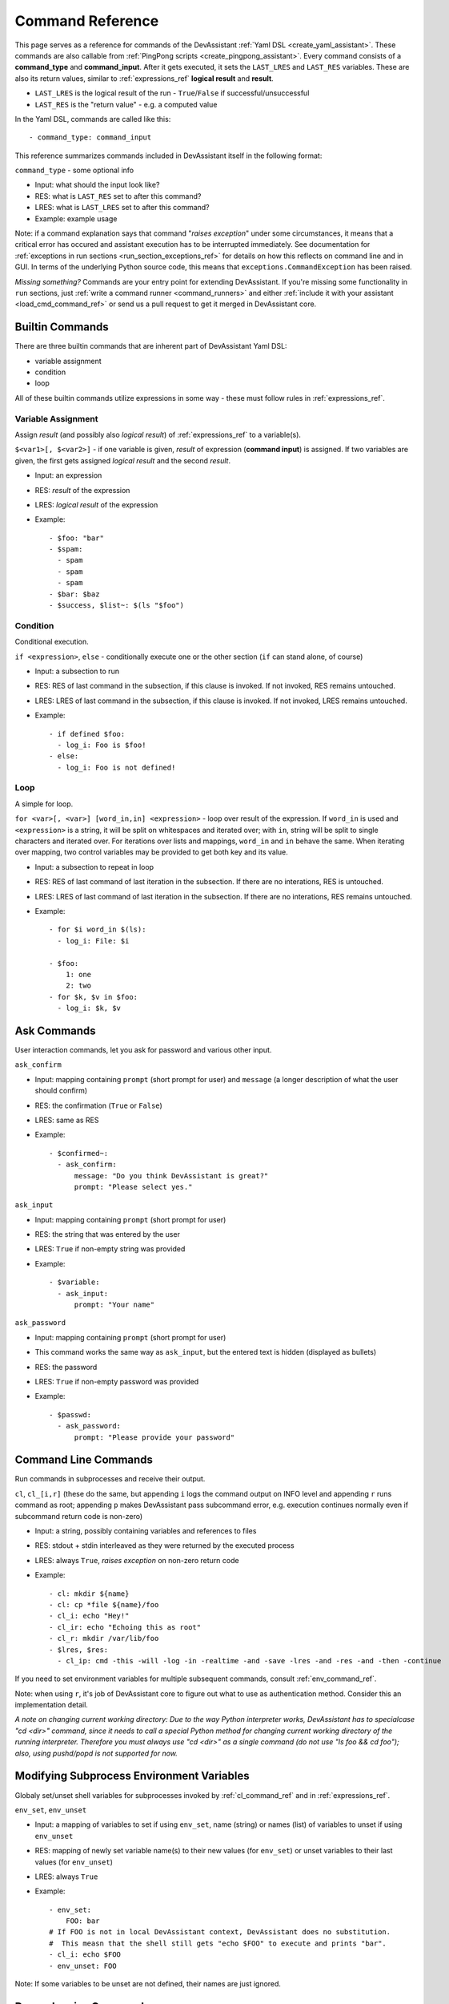 .. _command_ref:

Command Reference
=================

This page serves as a reference for commands of the DevAssistant
:ref:`Yaml DSL <create_yaml_assistant>`. These commands
are also callable from :ref:`PingPong scripts <create_pingpong_assistant>`.
Every command consists of a **command_type** and **command_input**. After it gets executed,
it sets the ``LAST_LRES`` and ``LAST_RES`` variables. These are also its return values,
similar to :ref:`expressions_ref` **logical result** and **result**.

- ``LAST_LRES`` is the logical result of the run - ``True``/``False`` if successful/unsuccessful
- ``LAST_RES`` is the "return value" - e.g. a computed value

In the Yaml DSL, commands are called like this::

   - command_type: command_input

This reference summarizes commands included in DevAssistant itself in the following format:

``command_type`` - some optional info

- Input: what should the input look like?
- RES: what is ``LAST_RES`` set to after this command?
- LRES: what is ``LAST_LRES`` set to after this command?
- Example: example usage

Note: if a command explanation says that command "*raises exception*" under some circumstances,
it means that a critical error has occured and assistant execution has to be interrupted
immediately. See documentation for :ref:`exceptions in run sections <run_section_exceptions_ref>`
for details on how this reflects on command line and in GUI. In terms of the underlying Python
source code, this means that ``exceptions.CommandException`` has been raised.

*Missing something?* Commands are your entry point for extending DevAssistant.
If you're missing some functionality in ``run`` sections, just
:ref:`write a command runner <command_runners>` and either
:ref:`include it with your assistant <load_cmd_command_ref>` or send us a pull request
to get it merged in DevAssistant core.

Builtin Commands
----------------

There are three builtin commands that are inherent part of DevAssistant Yaml DSL:

- variable assignment
- condition
- loop

All of these builtin commands utilize expressions in some way - these must follow rules in
:ref:`expressions_ref`.

.. _variable_assignment_ref:

Variable Assignment
~~~~~~~~~~~~~~~~~~~

Assign *result* (and possibly also *logical result*) of :ref:`expressions_ref`
to a variable(s).

``$<var1>[, $<var2>]`` - if one variable is given, *result* of expression (**command input**)
is assigned. If two variables are given, the first gets assigned *logical result* and the
second *result*.

- Input: an expression
- RES: *result* of the expression
- LRES: *logical result* of the expression
- Example::

   - $foo: "bar"
   - $spam:
     - spam
     - spam
     - spam
   - $bar: $baz
   - $success, $list~: $(ls "$foo")

Condition
~~~~~~~~~

Conditional execution.

``if <expression>``, ``else`` - conditionally execute one or the other section (``if`` can
stand alone, of course)

- Input: a subsection to run
- RES: RES of last command in the subsection, if this clause is invoked. If not invoked,
  RES remains untouched.
- LRES: LRES of last command in the subsection, if this clause is invoked. If not invoked,
  LRES remains untouched.
- Example::

   - if defined $foo:
     - log_i: Foo is $foo!
   - else:
     - log_i: Foo is not defined!

Loop
~~~~

A simple for loop.

``for <var>[, <var>] [word_in,in] <expression>`` - loop over result of the expression. If
``word_in`` is used and ``<expression>`` is a string, it will be split on whitespaces and
iterated over; with ``in``, string will be split to single characters and iterated over.
For iterations over lists and mappings, ``word_in`` and ``in`` behave the same. When iterating
over mapping, two control variables may be provided to get both key and its value.

- Input: a subsection to repeat in loop
- RES: RES of last command of last iteration in the subsection. If there are no interations,
  RES is untouched.
- LRES: LRES of last command of last iteration in the subsection. If there are no interations,
  RES remains untouched.
- Example::

   - for $i word_in $(ls):
     - log_i: File: $i

   - $foo:
       1: one
       2: two
   - for $k, $v in $foo:
     - log_i: $k, $v


Ask Commands
------------

User interaction commands, let you ask for password and various other input.

``ask_confirm``

- Input: mapping containing ``prompt`` (short prompt for user) and ``message``
  (a longer description of what the user should confirm)

- RES: the confirmation (``True`` or ``False``)
- LRES: same as RES
- Example::

   - $confirmed~:
     - ask_confirm:
         message: "Do you think DevAssistant is great?"
         prompt: "Please select yes."

``ask_input``

- Input: mapping containing ``prompt`` (short prompt for user)

- RES: the string that was entered by the user
- LRES: ``True`` if non-empty string was provided
- Example::

    - $variable:
      - ask_input:
          prompt: "Your name"

``ask_password``

- Input: mapping containing ``prompt`` (short prompt for user)
- This command works the same way as ``ask_input``, but the entered text is
  hidden (displayed as bullets)

- RES: the password
- LRES: ``True`` if non-empty password was provided
- Example::

   - $passwd:
     - ask_password:
         prompt: "Please provide your password"


.. _cl_command_ref:

Command Line Commands
---------------------

Run commands in subprocesses and receive their output.

``cl``, ``cl_[i,r]`` (these do the same, but appending ``i`` logs the command output on INFO level
and appending ``r`` runs command as root; appending ``p`` makes DevAssistant pass subcommand error,
e.g. execution continues normally even if subcommand return code is non-zero)

- Input: a string, possibly containing variables and references to files
- RES: stdout + stdin interleaved as they were returned by the executed process
- LRES: always ``True``, *raises exception* on non-zero return code
- Example::

   - cl: mkdir ${name}
   - cl: cp *file ${name}/foo
   - cl_i: echo "Hey!"
   - cl_ir: echo "Echoing this as root"
   - cl_r: mkdir /var/lib/foo
   - $lres, $res:
     - cl_ip: cmd -this -will -log -in -realtime -and -save -lres -and -res -and -then -continue

If you need to set environment variables for multiple subsequent commands, consult
:ref:`env_command_ref`.

Note: when using ``r``, it's job of DevAssistant core to figure out what to use as authentication
method. Consider this an implementation detail.

*A note on changing current working directory: Due to the way Python interpreter works,
DevAssistant has to specialcase "cd <dir>" command, since it needs to call a special Python
method for changing current working directory of the running interpreter. Therefore you
must always use "cd <dir>" as a single command (do not use "ls foo && cd foo");
also, using pushd/popd is not supported for now.*

.. _env_command_ref:

Modifying Subprocess Environment Variables
------------------------------------------

Globaly set/unset shell variables for subprocesses invoked by :ref:`cl_command_ref`
and in :ref:`expressions_ref`.

``env_set``, ``env_unset``

- Input: a mapping of variables to set if using ``env_set``, name (string) or names (list)
  of variables to unset if using ``env_unset``
- RES: mapping of newly set variable name(s) to their new values (for ``env_set``)
  or unset variables to their last values (for ``env_unset``)
- LRES: always ``True``
- Example::

   - env_set:
       FOO: bar
   # If FOO is not in local DevAssistant context, DevAssistant does no substitution.
   #  This measn that the shell still gets "echo $FOO" to execute and prints "bar".
   - cl_i: echo $FOO
   - env_unset: FOO

Note: If some variables to be unset are not defined, their names are just ignored.

.. _dependencies_command_ref:

Dependencies Command
--------------------

Install dependencies from given **command input**.

``dependencies``

- Input: list of mappings, similar to :ref:`Dependencies section <dependencies_ref>`, but without
  conditions and usage of sections from snippets etc.
- RES: **command input**, but with expanded variables
- LRES: always ``True`` if everything is ok, *raises exception* otherwise
- Example::

   - if $foo:
     - $rpmdeps: [foo, bar]
   - else:
     - $rpmdeps: []

   - dependencies:
     - rpm: $rpmdeps

.. _dda_commands_ref:

.devassistant Commands
----------------------

Commands that operate with ``.devassistant`` file.

``dda_c`` - creates a ``.devassistant`` file, should only be used in creator assistants

- Input: directory where the file is supposed to be created
- RES: always ``True``, terminates DevAssistant if something goes wrong
- LRES: always empty string
- Example::

   - dda_c: ${path}/to/project

``dda_r`` - reads an existing ``.devassistant`` file, should be used by tweak and preparer
assistants.Sets some global variables accordingly, most importantly ``original_kwargs`` (arguments
used when the project was created) - these are also made available with ``dda__`` prefix (yes,
that's double underscore).

- Input: directory where the file is supposed to be
- RES: always empty string
- LRES: ``True``, *raises exception* if something goes wrong
- Example::

   - dda_r: ${path}/to/project

``dda_w`` - writes a mapping (dict in Python terms) to ``.devassistant``

- Input: list with directory with ``.devassistant`` file as a first item and the mapping
  to write as the second item. Variables in the mapping will be substituted, you have to use
  ``$$foo`` (two dollars instead of one) to get them as variables in ``.devassistant``.
- RES: always empty string
- LRES: ``True``, *raises exception* if something goes wrong
- Example::

   - dda_w:
     - ${path}/to/project
     - run:
       - $$foo: $name # name will get substituted from current variable
       - log_i: $$foo

``dda_dependencies`` - installs dependencies from ``.devassistant`` file, should be used by
preparer assistants. Utilizes both dependencies of creator assistants that created this project
plus dependencies from ``dependencies`` section, if present (this section is evaluated in the
context of current assistant, not the creator).

- Input: directory where the file is supposed to be
- RES: always empty string
- LRES: ``True``, *raises exception* if something goes wrong
- Example::

   - dda_dependencies: ${path}/to/project

``dda_run`` - run ``run`` section from from ``.devassistant`` file, should be used by
preparer assistants. This section is evaluated in the context of current assistant, not the
creator.

- Input: directory where the file is supposed to be
- RES: always empty string
- LRES: ``True``, *raises exception* if something goes wrong
- Example::

   - dda_run: ${path}/to/project

Github Command
--------------

Manipulate Github repositories. Two factor authentication is supported out of
the box.

Github command (``github``) has many "subcommands". Subcommands are part of the command input,
see below.

- Input: a string with a subcommand or a two item list, where the first item is a subcommand
  and the second item is a mapping that explicitly specifies parameters for the subcommand.
- RES: if command succeeds, either a string with URL of manipulated repo or empty string is
  returned (depends on subcommand), else a string with problem description (it is already logged
  at WARNING level)
- LRES: ``True`` if the Github operation succeeds, ``False`` otherwise
- Example::

   - github: create_repo

   - github:
     - create_and_push
     - login: bkabrda
       reponame: devassistant

   - github: push

   - github: create_fork

Explanation of individual subcommands follows. Each subcommand takes defined arguments,
whose default values are taken from global context. E.g. ``create_and_push`` takes an argument
``login``. If it is not specified, assistant variable ``github`` is used.

``create_repo``
  Creates a repo with given ``reponame`` (defaults to var ``name``) for a user with
  given login (defaults to var ``github``). Optionally accepts ``private`` argument
  to create repo as private (defaults to var ``github_private``).

``create_and_push``
  Same as ``create_repo``, but it also adds a proper git remote to repository in current
  working dir and pushes to Github.

``push``
  Just does ``git push -u origin master``, no arguments needed.

``create_fork``
  Creates a fork of repo at given ``repo_url`` (defaults ot var ``url``) under user specified
  by ``login`` (defaults to var ``github``).

Jinja2 Render Command
---------------------

Render a Jinja2 template.

``jinja_render``, ``jinja_render_dir`` - render a single template or a directory containing
more templates

- Input: a mapping containing

  - ``template`` - a reference to file (or a directory if using ``jinja_render_dir``)
    in ``files`` section
  - ``destination`` - directory where to place rendered template (or rendered directory)
  - ``data`` - a mapping of values used to render the template itself
  - ``overwrite`` (optional) - overwrite the file if it exists? (defaults to ``false``)
  - ``output`` (optional) - specify a filename of the rendered template (see below for
    information on how the filename is costructed if not provided), not used with
    ``jinja_render_dir``

- RES: always ``success`` string
- LRES: ``True``, *raises exception* if something goes wrong
- Example::

   - jinja_render:
       template: *somefile
       destination: ${dest}/foo
       overwrite: yes
       output: filename.foo
       data:
         foo: bar
         spam: spam

   - jinja_render_dir:
       template: *somedir
       destination: ${dest}/somedir
       data:
         foo: foo!
         spam: my_spam

The filename of the rendered template is created in this way (the first step is omitted
with ``jinja_render_dir``:

- if ``output`` is provided, use that as the filename
- else if name of the template endswith ``.tpl``, strip ``.tpl`` and use it
- else use the template name

For template syntax reference, see `Jinja2 documentation <http://jinja.pocoo.org/docs/>`_.

Logging Commands
----------------

Log commands on various levels. Logging on ERROR or CRITICAL logs the message and then terminates the execution.

``log_[d,i,w,e,c]`` (the letters stand for DEBUG, INFO, WARNING, ERROR, CRITICAL)

- Input: a string, possibly containing variables and references to files
- RES: the logged message (with expanded variables and files)
- LRES: always ``True``
- Example::

   - log_i: Hello $name!
   - log_e: Yay, something has gone wrong, exiting.

Docker Commands
---------------

Control Docker from assistants.

``docker_[build,cc,start,stop,attach,find_img,container_ip,container_name]``

- Input:

  - ``attach`` - list or string with names/hashes of container(s) (if string is provided,
    it's split on whitespaces to get names/hashes)
  - ``build`` - mapping with arguments same as ``build`` method from docker_py_api_,
    but ``path`` is required and ``fileobj`` is ignored
  - ``cc`` - mapping with arguments same as ``create_container`` method from
    docker_py_api_, ``image`` is required
  - ``container_ip`` - string (container hash/name)
  - ``container_name`` - string (container hash)
  - ``find_img`` - string (a start of hash of image to find)
  - ``start`` - mapping with arguments same as ``start`` method from docker_py_api_,
    ``container`` is required
  - ``stop`` - mapping with arguments same as ``stop`` method from docker_py_api_,
    ``container`` is required

- LRES and RES:

  - ``attach`` - LRES is ``True`` if all attached containers end with success, ``False``
    otherwise; RES is always a string composed of outputs of all containers
  - ``build`` - ``True`` and hash of built image on success, otherwise *raises exception*
  - ``cc`` - ``True`` and hash of created container, otherwise *raises exception*
  - ``container_ip`` - ``True`` and IPv4 container address on success, otherwise
    *raises exception*
  - ``container_name`` - ``True`` and container name on success, otherwise *raises exception*
  - ``find_img`` - ``True`` and image hash on success if there is only one image that starts
    with provided input; ``False`` and string with space separated image hashes if there are
    none or more than one images
  - ``start`` - ``True`` and container hash on success, *raises exception* otherwise
  - ``stop`` - ``True`` and container hash on success, *raises exception* otherwise

- Example (build an image, create container, start it and attach to output; stop it on
  DevAssistant shutdown)::

   run:
   # build image
   - $image~:
     - docker_build:
         path: .
   # create container
   - $container~:
     - docker_cc:
         image: $image
   # start container
   - docker_start:
       container: $container
   - log_i~:
     - docker_container_ip: $container
   # register container to be shutdown on DevAssistant exit
   - atexit:
     - docker_stop:
         container: $container
         timeout: 3
   # attach to container output - this can be interrupted by Ctrl+C in terminal,
   #  but currently not in GUI, see https://github.com/devassistant/devassistant/issues/284
   - docker_attach: $container

.. _docker-py library API: https://github.com/docker/docker-py/#api
.. _docker_py_api: `docker-py library API`_

Vagrant-Docker Commands
-----------------------

Control Docker using Vagrant from assistants.

``vagrant_docker``

- Input: string with vagrant command to run, must start with one of ``up``, ``halt``,
  ``destroy``, ``reload``
- RES: hashes/names of containers from Vagrantfile (not all of these were necessarily
  manipulated with, for example if you use ``halt``, all container hashes are returned
  even if no containers were previously running)
- LRES: ``True``, *raises exception* if something goes wrong
- Example::

   - vagrant_docker: halt
   - vagrant_docker: up

SCL Command
-----------

Run subsection in SCL environment.

``scl [args to scl command]``  (note: you **must** use the scriptlet name - usually ``enable`` -
because it might vary)

- Input: a subsection
- RES: RES of the last command in the given section
- LRES: LRES of the last command in the given section
- Example::

   - scl enable python33 postgresql92:
     - cl_i: python --version
     - cl_i: pgsql --version

Note: currently, this command can't be nested, e.g. you can't run ``scl enable`` in another
``scl enable``.

Running Commands as Another User
--------------------------------

Run subsection as a different user (how this command runner does this is considered
an implementation detail).
``as <username>`` (note: use ``as root``, to run subsection under superuser)

- Input: a subsection
- RES: output of **the whole** subsection
- LRES: LRES of the last command in the given section
- Example::

   - as root:
     - cl: ls /root
   - as joe:
     - log_i~: $(echo "this is run as joe")

Note: This command invokes DevAssistant under another user and passes the whole section to it.
This means some behaviour differences from e.g. ``scl`` command, where each command is run in
current assistant. Most importantly, RES of this command is RES of all commands from given
subsection.

.. _use_commands_ref:

Using Another Section
---------------------

Runs a section specified by **command input** at this place.

``use``
This can be used to run:

- another section of this assistant (e.g. ``use: self.run_foo``)
- section of superassistant (e.g. ``use: super.run``) - searches all superassistants
  (parent of this, parent of the parent, etc.) and runs the first found section of given name
- section from snippet (e.g. ``use: snippet_name.run_foo``)

- Input: a string with section name
- RES: RES of the last command in the given section
- LRES: LRES of the last command in the given section
- Example::

   - use: self.run_foo
   - use: super.run
   - use: a_snippet.run_spam

This way, the whole context (all variables) are passed into the section run
(by value, so they don't get modified).

Another, more function-like usage is also available::

   - use:
       sect: self.run_foo
         args:
           foo: $bar
           baz: $spam

Using this approach, the assistant/snippet and section name is taken from ``sect`` and 
only arguments listed in ``args`` are passed to the section (plus all "magic" variables,
e.g. those starting and ending with double underscore).

.. _normalize_commands_ref:

Normalizing User Input
----------------------

Replace "weird characters" (whitespace, colons, equals...) by underscores and unicode chars
by their ascii counterparts.

- Input: a string
- RES: a string with weird characters (e.g. brackets/braces, whitespace, etc) replaced by underscores
- LRES: True
- Example::

   - $dir~:
     - normalize: foo!@#$%^bar_ěšč
   - cl: mkdir $dir  # creates dir named foo______bar_esc

Setting up Project Directory
----------------------------

Creates a project directory (possibly with a directory containing it) and sets some global variables.

- Input: a mapping of input options, see below
- RES: path of project directory or a directory containing it, if ``create_topdir`` is ``False``
- LRES: ``True``, *raises exception* if something goes wrong
- Example::

   - $dir: foo/bar/baz
   - setup_project_dir:
       from: $dir
       create_topdir: normalized

Note: as a side effect, this command runner sets 3 global variables for you (their names can
be altered by using arguments ``contdir_var``, ``topdir_var`` and ``topdir_normalized_var``):

- ``contdir`` - the dir containing project directory (e.g. ``foo/bar`` in the example above)
- ``topdir`` - the project directory (e.g. ``baz`` in the example above)
- ``topdir_normalized`` - normalized name (by :ref:`normalize_commands_ref`) of the
  project directory

Arguments:

- ``from`` (required) - a string or a variable containing string with directory name
  (possibly a path)
- ``create_topdir`` - one of ``True`` (default), ``False``, ``normalized`` - if ``False``,
  only creates the directory containing the project, not the project directory itself
  (e.g. it would create only ``foo/bar`` in example above, but not the ``baz`` directory);
  if ``True``, it also creates the project directory itself; if ``normalized``, it creates
  the project directory itself, but runs it's name through :ref:`normalize_commands_ref` first
- ``contdir_var``, ``topdir_var``, ``topdir_normalized_var`` - names to which the global
  variables should be assigned to - *note: you have to use variable names without dollar sign here*
- ``accept_path`` - either ``True`` (default) or ``False`` - if ``False``, this will terminate
  DevAssistant if a path is provided
- ``on_existing`` - one of ``fail`` (default), ``pass`` - if ``fail``, this will terminate
  DevAssistant if directory specified by ``from`` already exists; if ``pass``, nothing will
  happen; note, that this is always considered ``pass``, if ``create_topdir`` is ``False``
  (in which case the assistant is in full control and responsible for checking everything itself)

.. _run_atexit_ref:

Running Commands After Assistant Exits
--------------------------------------

Register commands to be run when assistant exits (this is not necessarily DevAssistant exit).

- Input: section (list of commands to run)
- RES: the passed list of commands (raw, unformatted)
- LRES: True
- Example::

   - $server: $(get server pid)
   - atexit:
     - cl: kill $server
     - log_i: Server gets killed even if the assistant failed at some point.'

Sections registered by ``atexit`` are run at the very end of assistant execution
even after the ``post_run`` section. There are some differencies compared to ``post_run``:

- ``atexit`` command creates a "closure", meaning the values of variables in time of
  the actual section invocation are the same as they were at the time the ``atexit`` command
  was used (meaning that even if you change variable values during the ``run`` section after
  running ``atexit``, the values are preserved).
- You can use multiple ``atexit`` command calls to register multiple sections. These are run
  in the order in which they were registered.
- Even if some of the sections registered with ``atexit`` fail, the others are still invoked.

.. _pingpong_command_ref:

DevAssistant PingPong
---------------------

Run :ref:`DevAssistant PingPong scripts <create_pingpong_assistant>`.

- Input: a string to line on commandlie
- RES: Result computed by the PingPong script
- LRES: Logical result computed by the PingPong script
- Example::

   - pingpong: python3 *file_from_files_section

.. _load_cmd_command_ref:

Loading Custom Command Runners
------------------------------

Load DevAssistant :ref:`command runner(s) <command_runners>` from a file.

- Input: string or mapping, see below
- RES: List of classnames of loaded command runners
- LRES: True if at least one command runner was loaded, False otherwise
- Example::

   files:
     my_cr: &my_cr
       source: cr.py

   run:
   - load_cmd: *my_cr
   # assuming that there is a command runner that runs "mycommand" in the file,
   #  we can do this as of now until the end of this assistant
   #  this is equivalent of
   #  - load_cmd:
   #      from_file: *my_cr
   - mycommand: foo

   # load command runner from file provided in hierarchy of a different assistant
   # - make it prefixed to make sure it doesn't conflict with any core command runners
   # - load only BlahCommandRunner even if the file includes more runners
   - load_cmd:
       from_file: crt/someotherassistant/crs.py
       prefix: foo
       only: BlahCommandRunner
   - foo.blah: input  # runs ok
   - blah: input  # will fail, the command runner was registered with "foo" prefix

Note: since command runners loaded by ``load_cmd`` have higher priority than DevAssistant
builtin command runners, you can use this to *override* the builtins. E.g. you can have
a command runner that overrides ``log_i``. If someone wants to use this command runner
of yours but also keep the original one, he can provide a ``prefix``, so that your logging
command is only available as ``some_prefix.log_i``.
